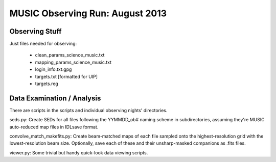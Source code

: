 MUSIC Observing Run: August 2013
================================

Observing Stuff
---------------

Just files needed for observing:

 * clean_params_science_music.txt
 * mapping_params_science_music.txt
 * login_info.txt.gpg
 * targets.txt [formatted for UIP]
 * targets.reg

Data Examination / Analysis
---------------------------

There are scripts in the scripts and individual observing nights' directories.  

seds.py:
Create SEDs for all files following the YYMMDD_ob# naming scheme in subdirectories, assuming
they're MUSIC auto-reduced map files in IDLsave format.

convolve_match_makefits.py:
Create beam-matched maps of each file sampled onto the highest-resolution grid
with the lowest-resolution beam size.  Optionally, save each of these and their
unsharp-masked companions as .fits files.

viewer.py:
Some trivial but handy quick-look data viewing scripts.
